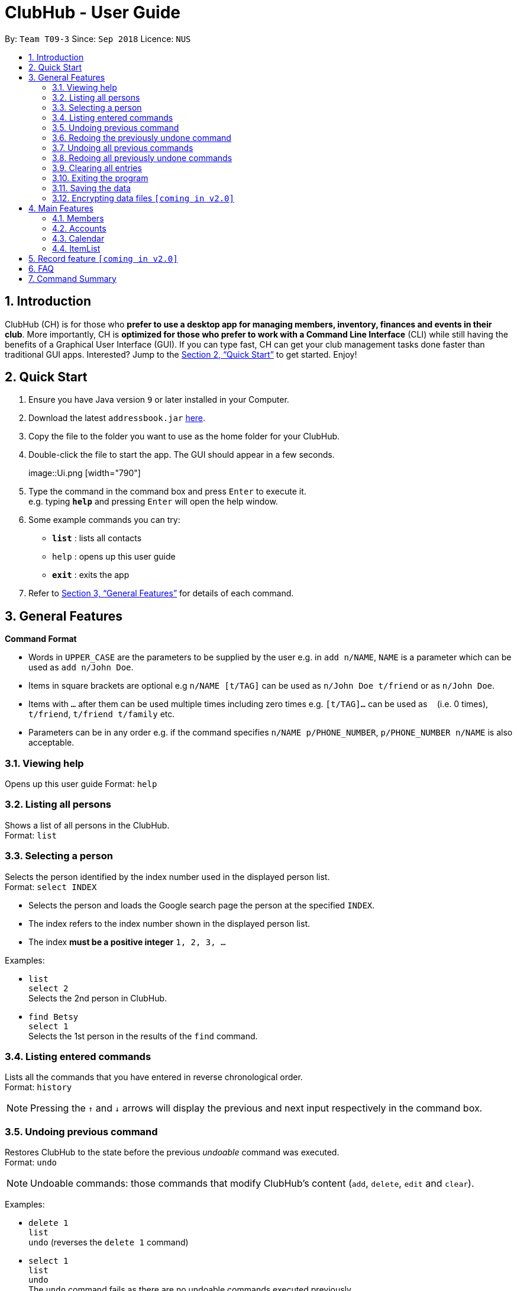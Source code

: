 = ClubHub - User Guide
:site-section: UserGuide
:toc:
:toc-title:
:toc-placement: preamble
:sectnums:
:imagesDir: images
:stylesDir: stylesheets
:xrefstyle: full
:experimental:
ifdef::env-github[]
:tip-caption: :bulb:
:note-caption: :information_source:
endif::[]
:repoURL: https://github.com/CS2113-AY1819S1-T09-3/main

By: `Team T09-3`      Since: `Sep 2018`      Licence: `NUS`

== Introduction

ClubHub (CH) is for those who *prefer to use a desktop app for managing members, inventory, finances and events in their club*. More importantly, CH is *optimized for those who prefer to work with a Command Line Interface* (CLI) while still having the benefits of a Graphical User Interface (GUI). If you can type fast, CH can get your club management tasks done faster than traditional GUI apps. Interested? Jump to the <<Quick Start>> to get started. Enjoy!

== Quick Start

.  Ensure you have Java version `9` or later installed in your Computer.
.  Download the latest `addressbook.jar` link:{repoURL}/releases[here].
.  Copy the file to the folder you want to use as the home folder for your ClubHub.
.  Double-click the file to start the app. The GUI should appear in a few seconds.
+
image::Ui.png   [width="790"]
+
.  Type the command in the command box and press kbd:[Enter] to execute it. +
e.g. typing *`help`* and pressing kbd:[Enter] will open the help window.
.  Some example commands you can try:

* *`list`* : lists all contacts
* `help` : opens up this user guide
* *`exit`* : exits the app

.  Refer to <<Features>> for details of each command.

[[Features]]
== General Features

====
*Command Format*

* Words in `UPPER_CASE` are the parameters to be supplied by the user e.g. in `add n/NAME`, `NAME` is a parameter which can be used as `add n/John Doe`.
* Items in square brackets are optional e.g `n/NAME [t/TAG]` can be used as `n/John Doe t/friend` or as `n/John Doe`.
* Items with `…`​ after them can be used multiple times including zero times e.g. `[t/TAG]...` can be used as `{nbsp}` (i.e. 0 times), `t/friend`, `t/friend t/family` etc.
* Parameters can be in any order e.g. if the command specifies `n/NAME p/PHONE_NUMBER`, `p/PHONE_NUMBER n/NAME` is also acceptable.
====

=== Viewing help

Opens up this user guide
Format: `help`


=== Listing all persons

Shows a list of all persons in the ClubHub. +
Format: `list`



=== Selecting a person

Selects the person identified by the index number used in the displayed person list. +
Format: `select INDEX`

****
* Selects the person and loads the Google search page the person at the specified `INDEX`.
* The index refers to the index number shown in the displayed person list.
* The index *must be a positive integer* `1, 2, 3, ...`
****

Examples:

* `list` +
`select 2` +
Selects the 2nd person in ClubHub.
* `find Betsy` +
`select 1` +
Selects the 1st person in the results of the `find` command.

=== Listing entered commands

Lists all the commands that you have entered in reverse chronological order. +
Format: `history`

[NOTE]
====
Pressing the kbd:[&uarr;] and kbd:[&darr;] arrows will display the previous and next input respectively in the command box.
====

// tag::undoredo[]
=== Undoing previous command

Restores ClubHub to the state before the previous _undoable_ command was executed. +
Format: `undo`

[NOTE]
====
Undoable commands: those commands that modify ClubHub's content (`add`, `delete`, `edit` and `clear`).
====

Examples:

* `delete 1` +
`list` +
`undo` (reverses the `delete 1` command) +

* `select 1` +
`list` +
`undo` +
The `undo` command fails as there are no undoable commands executed previously.

* `delete 1` +
`clear` +
`undo` (reverses the `clear` command) +
`undo` (reverses the `delete 1` command) +

=== Redoing the previously undone command

Reverses the most recent `undo` command. +
Format: `redo`

Examples:

* `delete 1` +
`undo` (reverses the `delete 1` command) +
`redo` (reapplies the `delete 1` command) +

* `delete 1` +
`redo` +
The `redo` command fails as there are no `undo` commands executed previously.

* `delete 1` +
`clear` +
`undo` (reverses the `clear` command) +
`undo` (reverses the `delete 1` command) +
`redo` (reapplies the `delete 1` command) +
`redo` (reapplies the `clear` command) +
// end::undoredo[]

=== Undoing all previous commands

Restores ClubHub to the state before all previous undoable commands were executed. +
Format: `undoAll`

=== Redoing all previously undone commands

Reverses all undo commands. +
Format: `redoAll`

=== Clearing all entries

Clears all entries from ClubHub. +
Format: `clear`

=== Exiting the program

Exits the program. +
Format: `exit`

=== Saving the data

ClubHub data are saved in the hard disk automatically after any command that changes the data. +
There is no need to save manually.

// tag::dataencryption[]
=== Encrypting data files `[coming in v2.0]`

_{explain how the user can enable/disable data encryption}_
// end::dataencryption[]

== Main Features

=== Members

==== Adding a member: `addmember`

Adds a person to the ClubHub +
Format: `addmember n/NAME p/PHONE_NUMBER e/EMAIL a/ADDRESS c/POSTALCODE m/MAJOR [t/TAG]...`

[TIP]
A person can have any number of tags (including 0)

Examples:

* `addmember n/John Doe p/98765432 e/johnd@example.com a/311, Clementi Ave 2, #02-25 c/609653 m/Computer engineering t/friends t/owesMoney`


==== Editing a member : `editmember`

Edits an existing person in the ClubHub. +
Format: `editmember INDEX [n/NAME] [p/PHONE] [e/EMAIL] [a/ADDRESS] [c/POSTALCODE] [m/MAJOR] [t/TAG]...`

****
* Edits the person at the specified `INDEX`. The index refers to the index number shown in the displayed person list. The index *must be a positive integer* 1, 2, 3, ...
* At least one of the optional fields must be provided.
* Existing values will be updated to the input values.
* When editing tags, the existing tags of the person will be removed i.e adding of tags is not cumulative.
* You can remove all the person's tags by typing `t/` without specifying any tags after it.
****

Examples:

* `editmember 1 p/91234567 e/johndoe@example.com` +
Edits the phone number and email address of the 1st person to be `91234567` and `johndoe@example.com` respectively.
* `editmember 2 n/Betsy Crower t/` +
Edits the name of the 2nd person to be `Betsy Crower` and clears all existing tags.

==== Locating members by name: `find`

Finds persons whose names contain any of the given keywords. +
Format: `find KEYWORD [MORE_KEYWORDS]`

****
* The search is case insensitive. e.g `hans` will match `Hans`
* The order of the keywords does not matter. e.g. `Hans Bo` will match `Bo Hans`
* Only the name is searched.
* Only full words will be matched e.g. `Han` will not match `Hans`
* Persons matching at least one keyword will be returned (i.e. `OR` search). e.g. `Hans Bo` will return `Hans Gruber`, `Bo Yang`
****

Examples:

* `find John` +
Returns `john` and `John Doe`
* `find Betsy Tim John` +
Returns any person having names `Betsy`, `Tim`, or `John`

==== Locating members by major: `findmajor`

Finds persons whose names contain any of the given keywords. +
Format: `findmajor KEYWORD [MORE_KEYWORDS]`

****
* The search is case insensitive. e.g `computer` will match `Computer`
* The order of the keywords does not matter. e.g. `Engineering computer` will match `Computer engineering`
* Only the name is searched.
* Majors matching at least one keyword will be returned e.g ` Computer Engineering` will be listed when `Engineering` is searched
* Only full words will be matched e.g. `Compute` will not match `Computer`
****

Examples:

* `findmajor Computer Engineering` +
Returns member whose major is `Computer Engineering`
* `findmajor Engineering` +
Returns members whose major contains the keyword `Engineering`


==== Locating members by phone number: `findphone`

Finds persons whose names contain any of the given keywords. +
Format: `findphone KEYWORD [MORE_KEYWORDS]`

****
* The order of the keywords does not matter.
* Only the phone number is searched.
* Only full numbers will be matched e.g. `9723` will not match `97233234`

****

Examples:

* `findphone 97233234` +
Returns member whose phone number is `97233234`
* `findphone 97233234 84280511` +
Returns members whose phone numbers are`97233234 or 84280511'

==== Locating members by postalcode: `findpostalcode`

Finds persons whose names contain any of the given keywords. +
Format: `findpostalcode KEYWORD [MORE_KEYWORDS]`

****
* The order of the keywords does not matter.
* Only the postalcode is searched.
* Only full numbers will be matched e.g. `609` will not match `609653`

****

Examples:

* `findpostalcode 609653` +
Returns member whose postalcode is `609653`
* `findpostalcode 609653 555555` +
Returns members whose postalcodes are `609653 or 555555`

==== Deleting a member : `delete`

Deletes the specified person from ClubHub. +
Format: `delete INDEX`

****
* Deletes the person at the specified `INDEX`.
* The index refers to the index number shown in the displayed person list.
* The index *must be a positive integer* 1, 2, 3, ...
****

Examples:

* `list` +
`delete 2` +
Deletes the 2nd person in ClubHub.
* `find Betsy` +
`delete 1` +
Deletes the 1st person in the results of the `find` command.

=== Accounts


The accounts features a ledger column to record the spending of the club
on any date in the form of DD/MM. There are 4 basic commands allowing the user to
add or delete a ledger, and to credit or debit money from any date in the
list of records.

==== Adding a ledger: `addLedger`
Adds a ledger to the ledger column. +
Format: `addLedger d/[DD/MM]`

Example: `addLedger d/ 10/10`

==== Deleting a ledger: `deleteLedger`
Deletes a ledger from the log. +
Format: `deleteLedger d/[DD/MM]`

Example: `deleteLedger d/ 10/10`

==== Crediting a ledger: `credit`
Increase the balance of a ledger on a date indicated. +
Format: `credit d/[DD/MM] b/[NUM]`

Example: `credit d/ 10/10 b/ 100`

==== Debiting a ledger: `debit`
Decrease the balance of a ledger on a date indicated. +
Format: `debit d/[DD/MM] b/[NUM]`

Example: `debit d/ 10/10 b/ 100`



=== Calendar

==== List events: `listEvents`
Lists all the events sorted by date. +
Format: `listEvents`

Example:
* `listEvent`
List all the events in the ClubHub.

==== Adding an event: `addEvent`
Adds an event to the calendar. +
Format: `addEvent n/EVENT_NAME v/VENUE d/DESCRIPTION D/EVENT_DATE`

[TIP]
The Event name cannot be the same as an existing one.

Example:

* `addEvent n/Basketball training v/MPSH3 D/Bring your own basketball d/10/12

==== Editing an event: `editEvent`

Edits an existing event in the ClubHub. +
Format: `editEvent INDEX n/EVENT_NAME v/EVENT_VENUE D/EVENT_DESCRIPTION d/EVENT_DATE`

****
* Edits the event at the specified `INDEX`. The index refers to the index number shown in the displayed event list. The index *must be a positive integer* 1, 2, 3, ...
* At least one of the optional fields must be provided.
* Existing values will be updated to the input values.
****

Example:

* `editEvent 1 n/Basketball training v/Sports Center D/bring your own basketball d/12/12`
Edit the venue and the date of the 1st event to `Sports Center` and `12/12` respectively.

==== Deleting event: `deleteEvent`
Deletes an existing event from the ClubHub. +
Format: `deleteEvent n/EVENT_NAME`.

[TIP]
The event name must be exactly the same as the one you want to delete.

Example:

* `deleteEvent n/Basketball training`
Delete the event named `Basketball training`.

=== ItemList

==== Adding an item: `addItem`

Adds a item to the ItemList +
Format: `addItem n/ITEM_NAME q/ITEM_QUANTITY`

Examples:

* `addItem n/Basketball q/7`
* `addItem n/Chairs q/2`

==== Deleting an item: `deleteItem`

Deletes the specified item from ItemList. +
Format: `deleteItem INDEX`

****
* Deletes the item at the specified `INDEX`.
* The index refers to the index number shown in the displayed item list.
* The index *must be a positive integer* 1, 2, 3, ...
****

Examples:

* `deleteItem 2` +
Deletes the 2nd item in ItemList.
* `deleteItem 13` +
Deletes the 13th item in ItemList.

==== Edit an item: `editItem`

Edits an existing item in the ItemList.
Format: `editItem INDEX [n/ITEM_NAME] [q/ITEM_QUANTITY]...`

****
* Edits the item at the specified `INDEX`. The index refers to the index number shown in the displayed item list. The index *must be a positive integer* 1, 2, 3, ...
* At least one of the optional fields must be provided.
* Existing values will be updated to the input values.
****

Examples:

* `editItem 2 q/1` +
Edits the quantity of the 2nd item to be `1`.
* `editItem 1 n/Soccer Balls q/4` +
Edits the name and quantity of the 1st item to be `Soccer Balls` and `6` respectively.

==== Increase quantity of an item: `increaseItem`

Increases the quantity of existing item in the ItemList.
Format: `increaseItem INDEX [q/ITEM_QUANTITY]`

****
* Increases the quantity of the item at the specified `INDEX`. The index refers to the index number shown in the displayed item list. The index *must be a positive integer* 1, 2, 3, ...
* Input quantities will be added to the existing quantities.
****

Examples:

* `increaseItem 2 q/1` +
Increases the quantity of the 2nd item by `1`.

==== Decrease quantity of an item: `decreaseItem`

Decreases the quantity of existing item in the ItemList.
Format: `decreaseItem INDEX [q/ITEM_QUANTITY]`

****
* Decreases the quantity of the item at the specified `INDEX`. The index refers to the index number shown in the displayed item list. The index *must be a positive integer* 1, 2, 3, ...
* Existing quantities will be subtracted by the input quantities.
* Input quantities must be lower than the existing quantities.
****

Examples:

* `decreaseItem 2 q/1` +
Decreases the quantity of the 2nd item by `1`.

==== Locating items by name: `findItem`

Finds items whose names contain any of the given keywords. +
Format: `find KEYWORD [MORE_KEYWORDS]`

****
* The search is case insensitive. e.g `balls` will match `Balls`
* The order of the keywords does not matter. e.g. `Soccer Balls` will match `Balls Soccer`
* Only the name is searched.
* Only full words will be matched e.g. `Ball` will not match `Balls`
* Items matching at least one keyword will be returned (i.e. `OR` search). e.g. `Soccer Balls` will return `Soccer Boots`, `Tennis Balls`
****

Examples:

* `find Balls` +
Returns `balls` and `Soccer Balls`
* `find White Soccer Balls` +
Returns any item having names `White`, `Soccer`, or `Balls`

==== Listing all items : `listItems`

Shows a list of all items in the ClubHub. +
Format: `listItems`

== Record feature `[coming in v2.0]`

Record feature allows the user to update many new club information all at once.

For Example:

 `Bernice` pays `$100` membership fee, attends `Basketball training on 01/11` and borrows
`1 chair`.

In order to record this information on Clubhub, the user just has to enter the following command:

`AddRecord M/Bernice d/10/10 b/100 D/01/11 n/chair q/-1`

This command will do the following:

* Look for the name Bernice to see whether it already exists in Clubhub
(It will inform the user that the input is invalid if the name does not already exist in Clubhub)

*  Add a ledger in `Club Account` panel and update the balance accordingly

*  Add a basketball event on 01/11 in `Club Calendar`

*  Take away 1 chair from the inventory from `Club Inventory`

Furthermore, there will a panel at the bottom of Clubhub to show history of all the `Records` added

image:: AddRecordUI.png [width="790"]



== FAQ

*Q*: How do I transfer my data to another Computer? +
*A*: Install the app in the other computer and overwrite the empty data file it creates with the file that contains the data of your previous ClubHub folder.

== Command Summary

* *Help* : `help`
* *Select* : `select INDEX` +
e.g.`select 2`
* *History* : `history`
* *Undo* : `undo`
* *Redo* : `redo`
* *UndoAll* : `undoAll`
* *RedoAll* : `redoAll`
* *List* : `list`
* *Addmember* : `addmember n/NAME p/PHONE_NUMBER e/EMAIL a/ADDRESS c/POSTALCODE m/MAJOR [t/TAG]…​`
* *Editmember* : `editmember INDEX [n/NAME] [p/PHONE] [e/EMAIL] [a/ADDRESS] [c/POSTALCODE] [m/MAJOR] [t/TAG]…​`
* *Findbyname* : `find KEYWORD [MORE_KEYWORDS]`
* *Findbymajor* : `findmajor KEYWORD [MORE_KEYWORDS]`
* *Findbyphonenumber* : `findphone KEYWORD [MORE_KEYWORDS]`
* *Findbypostalcode* : `findpostalcode KEYWORD [MORE_KEYWORDS]`
* *Deletemember* : `delete INDEX`
* *AddLedger*: `addLedger d/[DD/MM]`
* *DeleteLedger* : `deleteLedger d/[DD/MM]`
* *Credit*: `credit d/[DD/MM] b/[NUM]`
* *Debit*: `debit d/[DD/MM] b/[NUM]`
* *AddEvent* : `addEvent n/EVENT_NAME v/VENUE d/DESCRIPTION D/EVENT_DATE`
* *EditEvent* : `editEvent EVENT_NAME to EVENT_NAME EVENT_DATE EVENT_LOCATION EVENT_DESCRIPTION`
* *DeleteEvent* : `deleteEvent n/EVENT_NAME`
* *AddItem* : `addItem n/ITEM_NAME q/ITEM_QUANTITY`
* *DeleteItem* : `deleteItem INDEX`
* *EditItem* : `editItem INDEX [n/ITEM_NAME] [q/ITEM_QUANTITY]…​`
* *IncreaseItem* : `increaseItem INDEX q/ITEM_QUANTITY`
* *DecreaseItem* : `decreaseItem INDEX q/ITEM_QUANTITY`
* *FindItem* : `findItem KEYWORD [MORE_KEYWORDS]`
* *ListItem* : `listItems`
